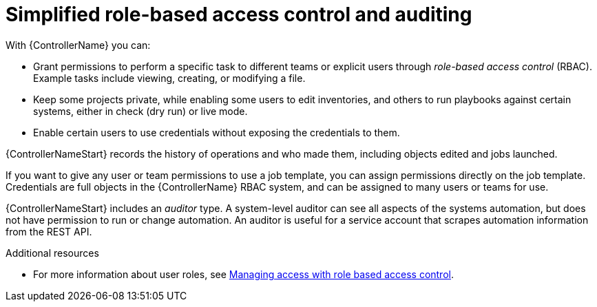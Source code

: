[id="con-controller-overview-rbac_{context}"]

:mod-docs-content-type: <CONCEPT>

= Simplified role-based access control and auditing
With {ControllerName} you can:

* Grant permissions to perform a specific task to different teams or explicit users through _role-based access control_ (RBAC).
Example tasks include viewing, creating, or modifying a file.
* Keep some projects private, while enabling some users to edit inventories, and others to run playbooks against certain systems, either in check (dry run) or live mode.
* Enable certain users to use credentials without exposing the credentials to them.

{ControllerNameStart} records the history of operations and who made them, including objects edited and jobs launched.

If you want to give any user or team permissions to use a job template, you can assign permissions directly on the job template. Credentials are full objects in the {ControllerName} RBAC system, and can be assigned to many users or teams for use.

{ControllerNameStart} includes an _auditor_ type. A system-level auditor can see all aspects of the systems automation, but does not have permission to run or change automation.
An auditor is useful for a service account that scrapes automation information from the REST API.

.Additional resources
* For more information about user roles, see link:{URLCentralAuth}/gw-managing-access[Managing access with role based access control].
